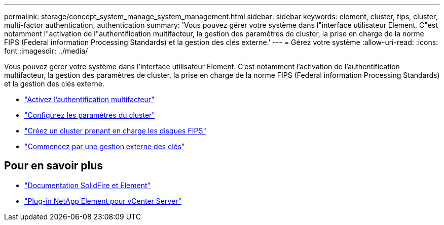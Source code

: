 ---
permalink: storage/concept_system_manage_system_management.html 
sidebar: sidebar 
keywords: element, cluster, fips, cluster, multi-factor authentication, authentication 
summary: 'Vous pouvez gérer votre système dans l"interface utilisateur Element. C"est notamment l"activation de l"authentification multifacteur, la gestion des paramètres de cluster, la prise en charge de la norme FIPS (Federal information Processing Standards) et la gestion des clés externe.' 
---
= Gérez votre système
:allow-uri-read: 
:icons: font
:imagesdir: ../media/


[role="lead"]
Vous pouvez gérer votre système dans l'interface utilisateur Element. C'est notamment l'activation de l'authentification multifacteur, la gestion des paramètres de cluster, la prise en charge de la norme FIPS (Federal information Processing Standards) et la gestion des clés externe.

* link:concept_system_manage_mfa_enable_multi_factor_authentication.html["Activez l'authentification multifacteur"]
* link:concept_system_manage_cluster_configure_cluster_settings.html["Configurez les paramètres du cluster"]
* link:task_system_manage_fips_create_a_cluster_supporting_fips_drives.html["Créez un cluster prenant en charge les disques FIPS"]
* link:concept_system_manage_key_get_started_with_external_key_management.html["Commencez par une gestion externe des clés"]




== Pour en savoir plus

* https://docs.netapp.com/us-en/element-software/index.html["Documentation SolidFire et Element"]
* https://docs.netapp.com/us-en/vcp/index.html["Plug-in NetApp Element pour vCenter Server"^]

